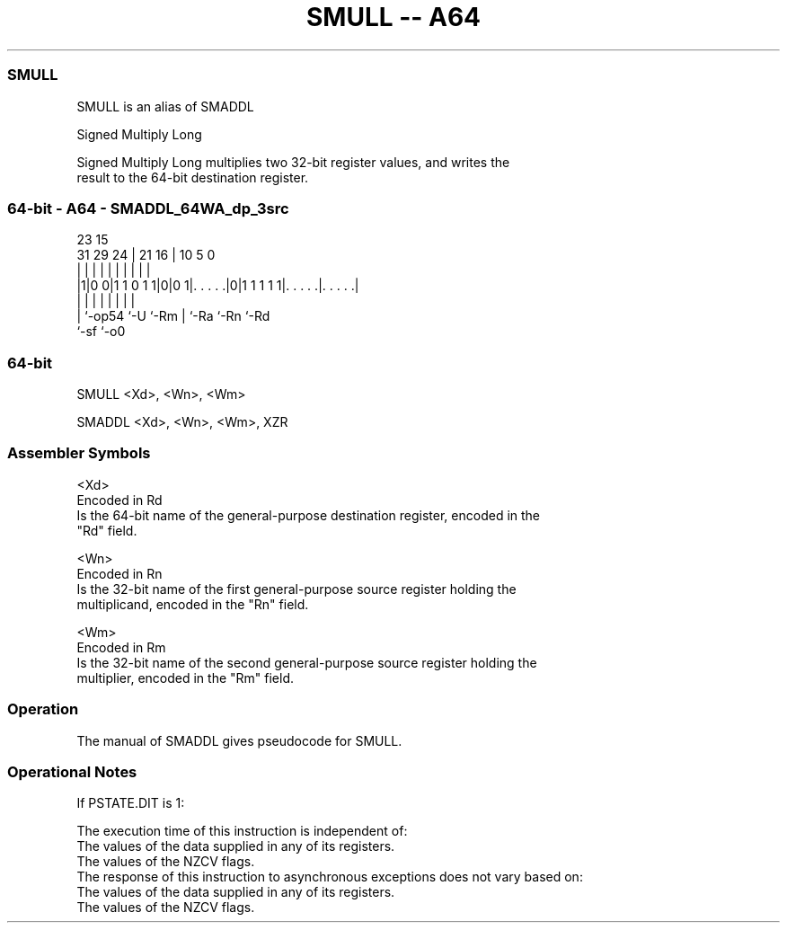 .nh
.TH "SMULL -- A64" "7" " "  "alias" "general"
.SS SMULL
 SMULL is an alias of SMADDL

 Signed Multiply Long

 Signed Multiply Long multiplies two 32-bit register values, and writes the
 result to the 64-bit destination register.



.SS 64-bit - A64 - SMADDL_64WA_dp_3src
 
                                                                   
                                                                   
                   23              15                              
   31  29        24 |  21        16 |        10         5         0
    |   |         | |   |         | |         |         |         |
  |1|0 0|1 1 0 1 1|0|0 1|. . . . .|0|1 1 1 1 1|. . . . .|. . . . .|
  | |             |     |         | |         |         |
  | `-op54        `-U   `-Rm      | `-Ra      `-Rn      `-Rd
  `-sf                            `-o0
  
  
 
.SS 64-bit
 
 SMULL  <Xd>, <Wn>, <Wm>
 
 SMADDL <Xd>, <Wn>, <Wm>, XZR
 

.SS Assembler Symbols

 <Xd>
  Encoded in Rd
  Is the 64-bit name of the general-purpose destination register, encoded in the
  "Rd" field.

 <Wn>
  Encoded in Rn
  Is the 32-bit name of the first general-purpose source register holding the
  multiplicand, encoded in the "Rn" field.

 <Wm>
  Encoded in Rm
  Is the 32-bit name of the second general-purpose source register holding the
  multiplier, encoded in the "Rm" field.



.SS Operation

 The manual of SMADDL gives pseudocode for SMULL.

.SS Operational Notes

 
 If PSTATE.DIT is 1: 
 
 The execution time of this instruction is independent of: 
 The values of the data supplied in any of its registers.
 The values of the NZCV flags.
 The response of this instruction to asynchronous exceptions does not vary based on: 
 The values of the data supplied in any of its registers.
 The values of the NZCV flags.

